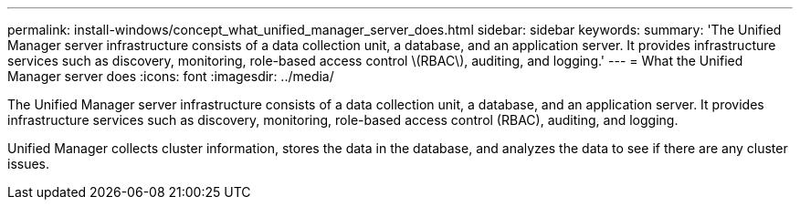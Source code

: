 ---
permalink: install-windows/concept_what_unified_manager_server_does.html
sidebar: sidebar
keywords: 
summary: 'The Unified Manager server infrastructure consists of a data collection unit, a database, and an application server. It provides infrastructure services such as discovery, monitoring, role-based access control \(RBAC\), auditing, and logging.'
---
= What the Unified Manager server does
:icons: font
:imagesdir: ../media/

[.lead]
The Unified Manager server infrastructure consists of a data collection unit, a database, and an application server. It provides infrastructure services such as discovery, monitoring, role-based access control (RBAC), auditing, and logging.

Unified Manager collects cluster information, stores the data in the database, and analyzes the data to see if there are any cluster issues.
